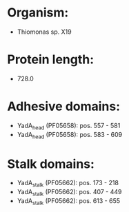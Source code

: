 * Organism:
- Thiomonas sp. X19
* Protein length:
- 728.0
* Adhesive domains:
- YadA_head (PF05658): pos. 557 - 581
- YadA_head (PF05658): pos. 583 - 609
* Stalk domains:
- YadA_stalk (PF05662): pos. 173 - 218
- YadA_stalk (PF05662): pos. 407 - 449
- YadA_stalk (PF05662): pos. 613 - 655

